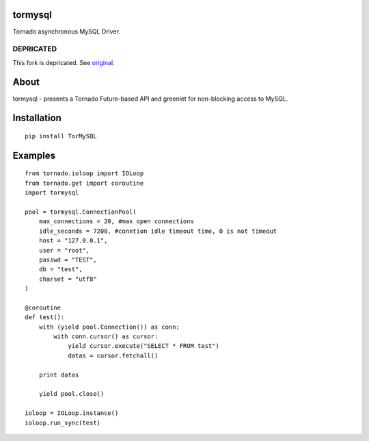 tormysql
========

.. image:: https://travis-ci.org/mosquito/tormysql.svg
    :target: https://travis-ci.org/mosquito/tormysql

Tornado asynchronous MySQL Driver.

DEPRICATED
----------

This fork is depricated. See original_.

.. _original: https://github.com/snower/TorMySQL

About
=====

tormysql - presents a Tornado Future-based API and greenlet for
non-blocking access to MySQL.

Installation
============

::

    pip install TorMySQL

Examples
========

::

    from tornado.ioloop import IOLoop
    from tornado.get import coroutine
    import tormysql

    pool = tormysql.ConnectionPool(
        max_connections = 20, #max open connections
        idle_seconds = 7200, #conntion idle timeout time, 0 is not timeout
        host = "127.0.0.1",
        user = "root",
        passwd = "TEST",
        db = "test",
        charset = "utf8"
    )

    @coroutine
    def test():
        with (yield pool.Connection()) as conn:
            with conn.cursor() as cursor:
                yield cursor.execute("SELECT * FROM test")
                datas = cursor.fetchall()

        print datas
        
        yield pool.close()

    ioloop = IOLoop.instance()
    ioloop.run_sync(test)
